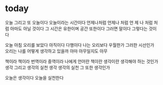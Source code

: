 * today

오늘 그리고 또 오늘이다 오늘이라는 시간이다 언제나처럼
언제나 처럼  언 제 나 처럼 처 럼
아마도 아닐 것이다 그 시간은 유한이며 공간 또한이다
그러면 말이다
그렇다는 것이다

오늘 아침 오리를 보았다
아직이다
다행이다
나는 오리보다 우월한가 그러한 시선인가
오리는 나를 어떻게 생각하고 있을까
아마 아무일지도 
아무

책이라 
책이라 번역이라 중역이라 
나에게 언어란 책이란 생각이란 생각해야 하는 것인가
생각 그리고 생각의 실천
생각
생각의 실천
그 또한 생각인가

오늘은 생각이다
오늘을 실천한다
